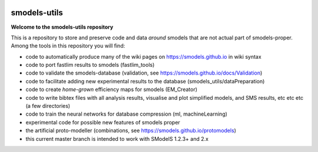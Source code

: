 .. image:: https://smodels.github.io/pics/banner.png

=============
smodels-utils
=============

**Welcome to the smodels-utils repository**

This is a repository to store and preserve code and data *around* smodels that
are not actual part of smodels-proper.
Among the tools in this repository you will find:

* code to automatically produce many of the wiki pages on https://smodels.github.io in wiki syntax
* code to port fastlim results to smodels (fastlim_tools)
* code to validate the smodels-database (validation, see https://smodels.github.io/docs/Validation)
* code to facilitate adding new experimental results to the database (smodels_utils/dataPreparation)
* code to create *home-grown* efficiency maps for smodels (EM_Creator)
* code to write bibtex files with all analysis results, visualise and plot simplified models, and SMS results, etc etc etc (a few directories)
* code to train the neural networks for database compression (ml, machineLearning)
* experimental code for possible new features of smodels proper 
* the artificial proto-modeller (combinations, see https://smodels.github.io/protomodels)

* this current master branch is intended to work with SModelS 1.2.3+ and 2.x
